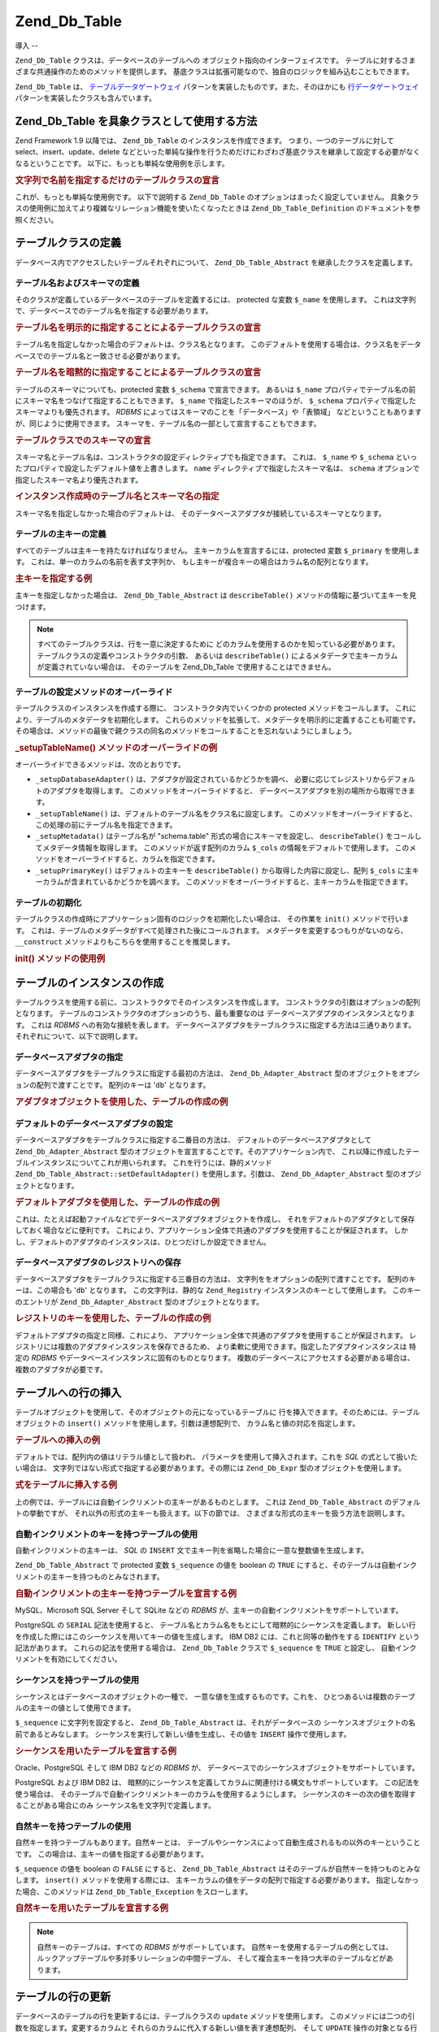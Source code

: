 .. _zend.db.table:

Zend_Db_Table
=============

.. _zend.db.table.introduction:

導入
--

``Zend_Db_Table`` クラスは、データベースのテーブルへの
オブジェクト指向のインターフェイスです。
テーブルに対するさまざまな共通操作のためのメソッドを提供します。
基底クラスは拡張可能なので、独自のロジックを組み込むこともできます。

``Zend_Db_Table`` は、 `テーブルデータゲートウェイ`_
パターンを実装したものです。また、そのほかにも `行データゲートウェイ`_
パターンを実装したクラスも含んでいます。

.. _zend.db.table.concrete:

Zend_Db_Table を具象クラスとして使用する方法
-----------------------------

Zend Framework 1.9 以降では、 ``Zend_Db_Table`` のインスタンスを作成できます。
つまり、一つのテーブルに対して select、insert、update、delete
などといった単純な操作を行うためだけにわざわざ基底クラスを継承して設定する必要がなくなるということです。
以下に、もっとも単純な使用例を示します。

.. _zend.db.table.defining.concrete-instantiation.example1:

.. rubric:: 文字列で名前を指定するだけのテーブルクラスの宣言

.. code-block:: php
   :linenos:

   Zend_Db_Table::setDefaultAdapter($dbAdapter);
   $bugTable = new Zend_Db_Table('bug');

これが、もっとも単純な使用例です。 以下で説明する ``Zend_Db_Table``
のオプションはまったく設定していません。
具象クラスの使用例に加えてより複雑なリレーション機能を使いたくなったときは
``Zend_Db_Table_Definition`` のドキュメントを参照ください。

.. _zend.db.table.defining:

テーブルクラスの定義
----------

データベース内でアクセスしたいテーブルそれぞれについて、 ``Zend_Db_Table_Abstract``
を継承したクラスを定義します。

.. _zend.db.table.defining.table-schema:

テーブル名およびスキーマの定義
^^^^^^^^^^^^^^^

そのクラスが定義しているデータベースのテーブルを定義するには、 protected な変数
``$_name`` を使用します。
これは文字列で、データベースでのテーブル名を指定する必要があります。

.. _zend.db.table.defining.table-schema.example1:

.. rubric:: テーブル名を明示的に指定することによるテーブルクラスの宣言

.. code-block:: php
   :linenos:

   class Bugs extends Zend_Db_Table_Abstract
   {
       protected $_name = 'bugs';
   }

テーブル名を指定しなかった場合のデフォルトは、クラス名となります。
このデフォルトを使用する場合は、クラス名をデータベースでのテーブル名と一致させる必要があります。

.. _zend.db.table.defining.table-schema.example:

.. rubric:: テーブル名を暗黙的に指定することによるテーブルクラスの宣言

.. code-block:: php
   :linenos:

   class bugs extends Zend_Db_Table_Abstract
   {
       // テーブル名とクラス名が一致します
   }

テーブルのスキーマについても、protected 変数 ``$_schema`` で宣言できます。 あるいは
``$_name``
プロパティでテーブル名の前にスキーマ名をつなげて指定することもできます。
``$_name`` で指定したスキーマのほうが、 ``$_schema``
プロパティで指定したスキーマよりも優先されます。 *RDBMS*
によってはスキーマのことを「データベース」や「表領域」
などということもありますが、同じように使用できます。
スキーマを、テーブル名の一部として宣言することもできます。

.. _zend.db.table.defining.table-schema.example3:

.. rubric:: テーブルクラスでのスキーマの宣言

.. code-block:: php
   :linenos:

   // 一つ目の方法
   class Bugs extends Zend_Db_Table_Abstract
   {
       protected $_schema = 'bug_db';
       protected $_name   = 'bugs';
   }

   // 二つ目の方法
   class Bugs extends Zend_Db_Table_Abstract
   {
       protected $_name = 'bug_db.bugs';
   }

   // スキーマを $_name と $_schema の両方で指定した場合は、
   // $_name で指定したものが優先されます

   class Bugs extends Zend_Db_Table_Abstract
   {
       protected $_name   = 'bug_db.bugs';
       protected $_schema = 'ignored';
   }

スキーマ名とテーブル名は、コンストラクタの設定ディレクティブでも指定できます。
これは、 ``$_name`` や ``$_schema``
といったプロパティで設定したデフォルト値を上書きします。 ``name``
ディレクティブで指定したスキーマ名は、 ``schema``
オプションで指定したスキーマ名より優先されます。

.. _zend.db.table.defining.table-schema.example.constructor:

.. rubric:: インスタンス作成時のテーブル名とスキーマ名の指定

.. code-block:: php
   :linenos:

   class Bugs extends Zend_Db_Table_Abstract
   {
   }

   // 最初の方法

   $tableBugs = new Bugs(array('name' => 'bugs', 'schema' => 'bug_db'));

   // もうひとつの方法

   $tableBugs = new Bugs(array('name' => 'bug_db.bugs'));

   // スキーマを 'name' と 'schema' の両方で指定した場合は、
   // 'name' で指定したものが優先されます

   $tableBugs = new Bugs(array('name' => 'bug_db.bugs',
                               'schema' => 'ignored'));

スキーマ名を指定しなかった場合のデフォルトは、
そのデータベースアダプタが接続しているスキーマとなります。

.. _zend.db.table.defining.primary-key:

テーブルの主キーの定義
^^^^^^^^^^^

すべてのテーブルは主キーを持たなければなりません。
主キーカラムを宣言するには、protected 変数 ``$_primary`` を使用します。
これは、単一のカラムの名前を表す文字列か、
もし主キーが複合キーの場合はカラム名の配列となります。

.. _zend.db.table.defining.primary-key.example:

.. rubric:: 主キーを指定する例

.. code-block:: php
   :linenos:

   class Bugs extends Zend_Db_Table_Abstract
   {
       protected $_name = 'bugs';
       protected $_primary = 'bug_id';
   }

主キーを指定しなかった場合は、 ``Zend_Db_Table_Abstract`` は ``describeTable()``
メソッドの情報に基づいて主キーを見つけます。

.. note::

   すべてのテーブルクラスは、行を一意に決定するために
   どのカラムを使用するのかを知っている必要があります。
   テーブルクラスの定義やコンストラクタの引数、 あるいは ``describeTable()``
   によるメタデータで主キーカラムが定義されていない場合は、 そのテーブルを
   Zend_Db_Table で使用することはできません。

.. _zend.db.table.defining.setup:

テーブルの設定メソッドのオーバーライド
^^^^^^^^^^^^^^^^^^^

テーブルクラスのインスタンスを作成する際に、 コンストラクタ内でいくつかの
protected メソッドをコールします。
これにより、テーブルのメタデータを初期化します。
これらのメソッドを拡張して、メタデータを明示的に定義することも可能です。
その場合は、メソッドの最後で親クラスの同名のメソッドをコールすることを忘れないようにしましょう。

.. _zend.db.table.defining.setup.example:

.. rubric:: \_setupTableName() メソッドのオーバーライドの例

.. code-block:: php
   :linenos:

   class Bugs extends Zend_Db_Table_Abstract
   {
       protected function _setupTableName()
       {
           $this->_name = 'bugs';
           parent::_setupTableName();
       }
   }

オーバーライドできるメソッドは、次のとおりです。

- ``_setupDatabaseAdapter()`` は、アダプタが設定されているかどうかを調べ、
  必要に応じてレジストリからデフォルトのアダプタを取得します。
  このメソッドをオーバーライドすると、
  データベースアダプタを別の場所から取得できます。

- ``_setupTableName()`` は、デフォルトのテーブル名をクラス名に設定します。
  このメソッドをオーバーライドすると、
  この処理の前にテーブル名を指定できます。

- ``_setupMetadata()`` はテーブル名が "schema.table" 形式の場合にスキーマを設定し、
  ``describeTable()`` をコールしてメタデータ情報を取得します。
  このメソッドが返す配列のカラム ``$_cols`` の情報をデフォルトで使用します。
  このメソッドをオーバーライドすると、カラムを指定できます。

- ``_setupPrimaryKey()`` はデフォルトの主キーを ``describeTable()``
  から取得した内容に設定し、配列 ``$_cols``
  に主キーカラムが含まれているかどうかを調べます。
  このメソッドをオーバーライドすると、主キーカラムを指定できます。

.. _zend.db.table.initialization:

テーブルの初期化
^^^^^^^^

テーブルクラスの作成時にアプリケーション固有のロジックを初期化したい場合は、
その作業を ``init()`` メソッドで行います。
これは、テーブルのメタデータがすべて処理された後にコールされます。
メタデータを変更するつもりがないのなら、 ``__construct``
メソッドよりもこちらを使用することを推奨します。

.. _zend.db.table.defining.init.usage.example:

.. rubric:: init() メソッドの使用例

.. code-block:: php
   :linenos:

   class Bugs extends Zend_Db_Table_Abstract
   {
       protected $_observer;

       public function init()
       {
           $this->_observer = new MyObserverClass();
       }
   }

.. _zend.db.table.constructing:

テーブルのインスタンスの作成
--------------

テーブルクラスを使用する前に、コンストラクタでそのインスタンスを作成します。
コンストラクタの引数はオプションの配列となります。
テーブルのコンストラクタのオプションのうち、最も重要なのは
データベースアダプタのインスタンスとなります。 これは *RDBMS*
への有効な接続を表します。
データベースアダプタをテーブルクラスに指定する方法は三通りあります。
それぞれについて、以下で説明します。

.. _zend.db.table.constructing.adapter:

データベースアダプタの指定
^^^^^^^^^^^^^

データベースアダプタをテーブルクラスに指定する最初の方法は、
``Zend_Db_Adapter_Abstract`` 型のオブジェクトをオプションの配列で渡すことです。
配列のキーは '``db``' となります。

.. _zend.db.table.constructing.adapter.example:

.. rubric:: アダプタオブジェクトを使用した、テーブルの作成の例

.. code-block:: php
   :linenos:

   $db = Zend_Db::factory('PDO_MYSQL', $options);

   $table = new Bugs(array('db' => $db));

.. _zend.db.table.constructing.default-adapter:

デフォルトのデータベースアダプタの設定
^^^^^^^^^^^^^^^^^^^

データベースアダプタをテーブルクラスに指定する二番目の方法は、
デフォルトのデータベースアダプタとして ``Zend_Db_Adapter_Abstract``
型のオブジェクトを宣言することです。そのアプリケーション内で、
これ以降に作成したテーブルインスタンスについてこれが用いられます。
これを行うには、静的メソッド ``Zend_Db_Table_Abstract::setDefaultAdapter()``
を使用します。引数は、 ``Zend_Db_Adapter_Abstract`` 型のオブジェクトとなります。

.. _zend.db.table.constructing.default-adapter.example:

.. rubric:: デフォルトアダプタを使用した、テーブルの作成の例

.. code-block:: php
   :linenos:

   $db = Zend_Db::factory('PDO_MYSQL', $options);
   Zend_Db_Table_Abstract::setDefaultAdapter($db);

   // その後...

   $table = new Bugs();

これは、たとえば起動ファイルなどでデータベースアダプタオブジェクトを作成し、
それをデフォルトのアダプタとして保存しておく場合などに便利です。
これにより、アプリケーション全体で共通のアダプタを使用することが保証されます。
しかし、デフォルトのアダプタのインスタンスは、ひとつだけしか設定できません。

.. _zend.db.table.constructing.registry:

データベースアダプタのレジストリへの保存
^^^^^^^^^^^^^^^^^^^^

データベースアダプタをテーブルクラスに指定する三番目の方法は、
文字列ををオプションの配列で渡すことです。 配列のキーは、この場合も '``db``'
となります。 この文字列は、静的な ``Zend_Registry``
インスタンスのキーとして使用します。 このキーのエントリが ``Zend_Db_Adapter_Abstract``
型のオブジェクトとなります。

.. _zend.db.table.constructing.registry.example:

.. rubric:: レジストリのキーを使用した、テーブルの作成の例

.. code-block:: php
   :linenos:

   $db = Zend_Db::factory('PDO_MYSQL', $options);
   Zend_Registry::set('my_db', $db);

   // その後...

   $table = new Bugs(array('db' => 'my_db'));

デフォルトアダプタの指定と同様、これにより、
アプリケーション全体で共通のアダプタを使用することが保証されます。
レジストリには複数のアダプタインスタンスを保存できるため、
より柔軟に使用できます。指定したアダプタインスタンスは 特定の *RDBMS*
やデータベースインスタンスに固有のものとなります。
複数のデータベースにアクセスする必要がある場合は、 複数のアダプタが必要です。

.. _zend.db.table.insert:

テーブルへの行の挿入
----------

テーブルオブジェクトを使用して、そのオブジェクトの元になっているテーブルに
行を挿入できます。そのためには、テーブルオブジェクトの ``insert()``
メソッドを使用します。引数は連想配列で、 カラム名と値の対応を指定します。

.. _zend.db.table.insert.example:

.. rubric:: テーブルへの挿入の例

.. code-block:: php
   :linenos:

   $table = new Bugs();

   $data = array(
       'created_on'      => '2007-03-22',
       'bug_description' => '何かおかしい',
       'bug_status'      => 'NEW'
   );

   $table->insert($data);

デフォルトでは、配列内の値はリテラル値として扱われ、
パラメータを使用して挿入されます。これを *SQL* の式として扱いたい場合は、
文字列ではない形式で指定する必要があります。その際には ``Zend_Db_Expr``
型のオブジェクトを使用します。

.. _zend.db.table.insert.example-expr:

.. rubric:: 式をテーブルに挿入する例

.. code-block:: php
   :linenos:

   $table = new Bugs();

   $data = array(
       'created_on'      => new Zend_Db_Expr('CURDATE()'),
       'bug_description' => '何かおかしい',
       'bug_status'      => 'NEW'
   );

上の例では、テーブルには自動インクリメントの主キーがあるものとします。 これは
``Zend_Db_Table_Abstract`` のデフォルトの挙動ですが、
それ以外の形式の主キーも扱えます。以下の節では、
さまざまな形式の主キーを扱う方法を説明します。

.. _zend.db.table.insert.key-auto:

自動インクリメントのキーを持つテーブルの使用
^^^^^^^^^^^^^^^^^^^^^^

自動インクリメントの主キーは、 *SQL* の ``INSERT``
文で主キー列を省略した場合に一意な整数値を生成します。

``Zend_Db_Table_Abstract`` で protected 変数 ``$_sequence`` の値を boolean の ``TRUE``
にすると、そのテーブルは自動インクリメントの主キーを持つものとみなされます。

.. _zend.db.table.insert.key-auto.example:

.. rubric:: 自動インクリメントの主キーを持つテーブルを宣言する例

.. code-block:: php
   :linenos:

   class Bugs extends Zend_Db_Table_Abstract
   {
       protected $_name = 'bugs';

       // これは Zend_Db_Table_Abstract クラスのデフォルト設定です。
       // 特に定義する必要はありません。
       protected $_sequence = true;
   }

MySQL、Microsoft SQL Server そして SQLite などの *RDBMS*
が、主キーの自動インクリメントをサポートしています。

PostgreSQL の ``SERIAL`` 記法を使用すると、
テーブル名とカラム名をもとにして暗黙的にシーケンスを定義します。
新しい行を作成した際にはこのシーケンスを用いてキーの値を生成します。 IBM DB2
には、これと同等の動作をする ``IDENTIFY`` という記法があります。
これらの記法を使用する場合は、 ``Zend_Db_Table`` クラスで ``$_sequence`` を ``TRUE``
と設定し、 自動インクリメントを有効にしてください。

.. _zend.db.table.insert.key-sequence:

シーケンスを持つテーブルの使用
^^^^^^^^^^^^^^^

シーケンスとはデータベースのオブジェクトの一種で、
一意な値を生成するものです。これを、
ひとつあるいは複数のテーブルの主キーの値として使用できます。

``$_sequence`` に文字列を設定すると、 ``Zend_Db_Table_Abstract`` は、それがデータベースの
シーケンスオブジェクトの名前であるとみなします。
シーケンスを実行して新しい値を生成し、その値を ``INSERT`` 操作で使用します。

.. _zend.db.table.insert.key-sequence.example:

.. rubric:: シーケンスを用いたテーブルを宣言する例

.. code-block:: php
   :linenos:

   class Bugs extends Zend_Db_Table_Abstract
   {
       protected $_name = 'bugs';

       protected $_sequence = 'bug_sequence';
   }

Oracle、PostgreSQL そして IBM DB2 などの *RDBMS* が、
データベースでのシーケンスオブジェクトをサポートしています。

PostgreSQL および IBM DB2 は、
暗黙的にシーケンスを定義してカラムに関連付ける構文もサポートしています。
この記法を使う場合は、
そのテーブルで自動インクリメントキーのカラムを使用するようにします。
シーケンスのキーの次の値を取得することがある場合にのみ
シーケンス名を文字列で定義します。

.. _zend.db.table.insert.key-natural:

自然キーを持つテーブルの使用
^^^^^^^^^^^^^^

自然キーを持つテーブルもあります。自然キーとは、
テーブルやシーケンスによって自動生成されるもの以外のキーということです。
この場合は、主キーの値を指定する必要があります。

``$_sequence`` の値を boolean の ``FALSE`` にすると、 ``Zend_Db_Table_Abstract``
はそのテーブルが自然キーを持つものとみなします。 ``insert()``
メソッドを使用する際には、
主キーカラムの値をデータの配列で指定する必要があります。
指定しなかった場合、このメソッドは ``Zend_Db_Table_Exception`` をスローします。

.. _zend.db.table.insert.key-natural.example:

.. rubric:: 自然キーを用いたテーブルを宣言する例

.. code-block:: php
   :linenos:

   class BugStatus extends Zend_Db_Table_Abstract
   {
       protected $_name = 'bug_status';

       protected $_sequence = false;
   }

.. note::

   自然キーのテーブルは、すべての *RDBMS* がサポートしています。
   自然キーを使用するテーブルの例としては、
   ルックアップテーブルや多対多リレーションの中間テーブル、
   そして複合主キーを持つ大半のテーブルなどがあります。

.. _zend.db.table.update:

テーブルの行の更新
---------

データベースのテーブルの行を更新するには、テーブルクラスの ``update``
メソッドを使用します。
このメソッドには二つの引数を指定します。変更するカラムと
それらのカラムに代入する新しい値を表す連想配列、 そして ``UPDATE``
操作の対象となる行を指定する ``WHERE`` 句で使用する *SQL* 式です。

.. _zend.db.table.update.example:

.. rubric:: テーブルの行の更新の例

.. code-block:: php
   :linenos:

   $table = new Bugs();

   $data = array(
       'updated_on'      => '2007-03-23',
       'bug_status'      => 'FIXED'
   );

   $where = $table->getAdapter()->quoteInto('bug_id = ?', 1234);

   $table->update($data, $where);

テーブルの ``update()`` メソッドはデータベースアダプタの :ref:`update()
<zend.db.adapter.write.update>` メソッドへのプロキシなので、 二番目の引数は、 *SQL*
式の配列にできます。 その場合、それぞれの式が論理演算子 ``AND`` で連結されます。

.. note::

   *SQL* 式の中の値や識別子は、自動的にはクォートされません。
   クォートが必要な値や識別子を使用する場合は、自分でクォートする必要があります。
   データベースアダプタの ``quote()``\ 、 ``quoteInto()`` および ``quoteIdentifier()``
   を使用してください。

.. _zend.db.table.delete:

テーブルからの行の削除
-----------

データベースのテーブルから行を削除するには、テーブルクラスの ``delete()``
メソッドを使用します。 このメソッドにはひとつの引数を指定します。この引数は
``WHERE`` 句で使用する *SQL* 式で、 これにより、削除対象となる行を指定します。

.. _zend.db.table.delete.example:

.. rubric:: テーブルからの行の削除の例

.. code-block:: php
   :linenos:

   $table = new Bugs();

   $where = $table->getAdapter()->quoteInto('bug_id = ?', 1235);

   $table->delete($where);

テーブルの ``delete()`` メソッドはデータベースアダプタの :ref:`delete()
<zend.db.adapter.write.delete>` メソッドへのプロキシなので、 引数は *SQL*
式の配列とすることもできます。 その場合、それぞれの式が論理演算子 ``AND``
で連結されます。

.. note::

   *SQL* 式の中の値や識別子は、自動的にはクォートされません。
   クォートが必要な値や識別子を使用する場合は、自分でクォートする必要があります。
   データベースアダプタの ``quote()``\ 、 ``quoteInto()`` および ``quoteIdentifier()``
   を使用してください。

.. _zend.db.table.find:

主キーによる行の検索
----------

データベースのテーブルに対して、指定した主キーの値に対応する行を問い合わせるには
``find()`` メソッドを使用します。
このメソッドの最初の引数は、テーブルの主キーに対応する
単一の値か、あるいは複数の値の配列となります。

.. _zend.db.table.find.example:

.. rubric:: 主キーの値によって行を捜す例

.. code-block:: php
   :linenos:

   $table = new Bugs();

   // 単一の行を探し、
   // Rowset を返します
   $rows = $table->find(1234);

   // 複数の行を探し、
   // こちらも Rowset を返します
   $rows = $table->find(array(1234, 5678));

単一の値を指定した場合は、このメソッドが返す行数は最大でも一行になります。
主キーの値が重複することはないので、指定した値に対応する行は
テーブル内で最大でも一行だけだからです。
複数の値を配列で指定した場合は、このメソッドが返す結果の最大数は
配列で指定した値の数となります。

``find()``
メソッドの返す行数は、主キーで指定した値より少なくなるかもしれません。
たとえば指定した値に対応する行がデータベースのテーブルに存在しなかった場合などです。
このメソッドが返す行数がゼロになる可能性もあります。
このように結果の行数が可変なので、 ``find()`` メソッドが返すオブジェクトの型は
``Zend_Db_Table_Rowset_Abstract`` となります。

主キーが複合キーの場合、つまり複数のカラムから構成されるキーの場合は、
追加のカラムを ``find()`` メソッドの引数で指定します。
テーブルの主キーのカラム数と同じ数の引数を指定しなければなりません。

複合主キーのテーブルから複数行を取得するには、
各引数を配列で指定します。これらすべての配列の要素数は同じでなければなりません。
各配列の値が、その順にキー列の値として用いられます。
たとえば、すべての配列の最初の要素で複合主キーの最初の値を指定し、
すべての配列の二番目の要素で複合主キーの二番目の値を設定し、……
というようになります。

.. _zend.db.table.find.example-compound:

.. rubric:: 複合主キーの値の指定による行の取得の例

以下の ``find()`` メソッドは、データベース内のふたつの行にマッチします。
最初の行の主キーの値は (1234, 'ABC') で、次の行の主キーの値は (5678, 'DEF')
となります。

.. code-block:: php
   :linenos:

   class BugsProducts extends Zend_Db_Table_Abstract
   {
       protected $_name = 'bugs_products';
       protected $_primary = array('bug_id', 'product_id');
   }

   $table = new BugsProducts();

   // 単一の行を複合主キーで探し、
   // Rowset を返します
   $rows = $table->find(1234, 'ABC');

   // 複数の行を複合主キーで探し、
   // こちらも Rowset を返します
   $rows = $table->find(array(1234, 5678), array('ABC', 'DEF'));

.. _zend.db.table.fetch-all:

行セットの問い合わせ
----------

.. _zend.db.table.fetch-all.select:

Select API
^^^^^^^^^^

.. warning::

   取得操作用の *API* は変更され、 ``Zend_Db_Table_Select``
   オブジェクトでクエリを変更できるようになりました。
   しかし、昔ながらの方法である ``fetchRow()`` や ``fetchAll()``
   は今でも同じように使用できます。

   次の文は、どれも正しくて同じ動作をします。
   しかし、新しい使用法に対応するためにもできるだけ新しい書き方に変更することをお勧めします。



      .. code-block:: php
         :linenos:

         /**
          * 行セットを取得します
          */
         $rows = $table->fetchAll(
             'bug_status = "NEW"',
             'bug_id ASC',
             10,
             0
             );
         $rows = $table->fetchAll(
             $table->select()
                 ->where('bug_status = ?', 'NEW')
                 ->order('bug_id ASC')
                 ->limit(10, 0)
             );
         // またはバインディングを用いて
         $rows = $table->fetchAll(
             $table->select()
                 ->where('bug_status = :status')
                 ->bind(array(':status'=>'NEW')
                 ->order('bug_id ASC')
                 ->limit(10, 0)
             );

         /**
          * 単一の行を取得します
          */
         $row = $table->fetchRow(
             'bug_status = "NEW"',
             'bug_id ASC'
             );
         $row = $table->fetchRow(
             $table->select()
                 ->where('bug_status = ?', 'NEW')
                 ->order('bug_id ASC')
             );
         // またはバインディングを用いて
         $row = $table->fetchRow(
             $table->select()
                 ->where('bug_status = :status')
                 ->bind(array(':status'=>'NEW')
                 ->order('bug_id ASC')
             );





``Zend_Db_Table_Select`` オブジェクトは ``Zend_Db_Select`` を継承したものであり、
クエリにはいくつか制限があります。追加された機能や制限事項を以下にまとめます。

- fetchRow あるいは fetchAll のクエリで、カラムのサブセットを返すことが **できます**\
  。 結果が巨大なものになるけれどもその中には使用しないカラムもある
  といった場合に有用です。

- select する際に、式の結果をカラムとして指定することが **できます**\ 。
  しかし、この場合は行 (あるいは行セット) は ``readOnly`` となり、save()
  することはできません。 ``readOnly`` な ``Zend_Db_Table_Row`` に対して ``save()``
  を実行しようとすると、例外がスローされます。

- select で JOIN 句を使用して、複数テーブルからの検索を行うことが **できます**\ 。

- JOIN したテーブルのカラムを結果の行や行セットに指定することは **できません**\
  。 そうすると、PHP のエラーが発生します。 これにより、 ``Zend_Db_Table``
  の整合性が保証されます。つまり、 ``Zend_Db_Table_Row``
  はその親のテーブルのカラムしか参照しないということです。





      .. _zend.db.table.qry.rows.set.simple.usage.example:

      .. rubric:: 単純な使用法

      .. code-block:: php
         :linenos:

         $table = new Bugs();

         $select = $table->select();
         $select->where('bug_status = ?', 'NEW');

         $rows = $table->fetchAll($select);



このコンポーネントでは「流れるようなインターフェイス」
を実装しているので、この例はもっと省略して書くこともできます。





      .. _zend.db.table.qry.rows.set.fluent.interface.example:

      .. rubric:: 流れるようなインターフェイスの例

      .. code-block:: php
         :linenos:

         $table = new Bugs();

         $rows =
             $table->fetchAll($table->select()->where('bug_status = ?', 'NEW'));



.. _zend.db.table.fetch-all.usage:

行セットの取得
^^^^^^^

主キーの値以外を条件として行のセットを問い合わせるには、 テーブルクラスの
``fetchAll()`` メソッドを使用します。 このメソッドは、 ``Zend_Db_Table_Rowset_Abstract``
型のオブジェクトを返します。

.. _zend.db.table.qry.rows.set.finding.row.example:

.. rubric:: 式から行を取得する例

.. code-block:: php
   :linenos:

   $table = new Bugs();

   $select = $table->select()->where('bug_status = ?', 'NEW');

   $rows = $table->fetchAll($select);

``ORDER BY`` での並べ替えの条件句やオフセットを表す整数値を指定して、
クエリの返す結果を絞りこむことができます。 これらの値は ``LIMIT``
句で用いられます。 ``LIMIT`` 構文をサポートしていない *RDBMS*
では、それと同等のロジックで用いられます。

.. _zend.db.table.fetch-all.example2:

.. rubric:: 式を使用した行の検索の例

.. code-block:: php
   :linenos:

   $table = new Bugs();

   $order  = 'bug_id';

   // 21 番目から 30 番目の行を返します
   $count  = 10;
   $offset = 20;

   $select = $table->select()->where('bug_status = ?', 'NEW')
                             ->order($order)
                             ->limit($count, $offset);

   $rows = $table->fetchAll($select);

これらのオプションはどれも、必須ではありません。 ORDER
句を省略した場合は、結果セットに複数の行が含まれる場合の並び順は予測不可能です。
LIMIT 句を省略した場合は、WHERE
句にマッチするすべての行を取得することになります。

.. _zend.db.table.advanced.usage:

高度な使用法
^^^^^^

リクエストの内容をより明確に指定して最適化するために、
行/行セットが返すカラムの数を絞り込みたいこともあるでしょう。 これは、select
オブジェクトの FROM 句で行います。 FROM 句の最初の引数は ``Zend_Db_Select``
オブジェクトと同じですが、 さらに ``Zend_Db_Table_Abstract``
のインスタンスを渡すこともでき、テーブル名を自動的に検出します。





      .. _zend.db.table.qry.rows.set.retrieving.a.example:

      .. rubric:: 指定したカラムの取得

      .. code-block:: php
         :linenos:

         $table = new Bugs();

         $select = $table->select();
         $select->from($table, array('bug_id', 'bug_description'))
                ->where('bug_status = ?', 'NEW');

         $rows = $table->fetchAll($select);



.. important::

   この状態でも、行セット自体は '正しい' 形式です。
   単にひとつのテーブルの中の一部のカラムを含んでいるというだけです。
   この中の行に対して save() メソッドをコールすると、
   そこに含まれているフィールドだけを更新します。

FROM 句で式を指定すると、その結果を readOnly の行/行セット として返します。この例では、bugs テーブルを検索して 個人別のバグの報告件数を取得しています。 GROUP 句に注目しましょう。これで、返される行に 'count' というカラムが含まれるようになり、 スキーマの他のカラムと同じようにアクセスできるようになります。





      .. _zend.db.table.qry.rows.set.retrieving.b.example:

      .. rubric:: 式の結果をカラムとして取得する

      .. code-block:: php
         :linenos:

         $table = new Bugs();

         $select = $table->select();
         $select->from($table,
                       array('COUNT(reported_by) as `count`', 'reported_by'))
                ->where('bug_status = ?', 'NEW')
                ->group('reported_by');

         $rows = $table->fetchAll($select);

クエリの一部にルックアップテーブルを使用し、
より絞り込んで取得することもできます。 この例では、検索時に accounts
テーブルを使用して 'Bob' が報告したすべてのバグを探しています。





      .. _zend.db.table.qry.rows.set.refine.example:

      .. rubric:: ルックアップテーブルによる fetchAll() の結果の絞込み

      .. code-block:: php
         :linenos:

         $table = new Bugs();

         // join する際には、from 部を指定して取得するのが重要です
         $select = $table->select(Zend_Db_Table::SELECT_WITH_FROM_PART);
         $select->setIntegrityCheck(false)
                ->where('bug_status = ?', 'NEW')
                ->join('accounts', 'accounts.account_name = bugs.reported_by')
                ->where('accounts.account_name = ?', 'Bob');

         $rows = $table->fetchAll($select);



``Zend_Db_Table_Select`` の主な使用目的は、 制約を強要して正しい形式の SELECT
クエリを作成することです。 しかし時には、 ``Zend_Db_Table_Row``
の柔軟性が必要であって
行を更新したり削除したりすることはないということもあります。
そんな場合には、setIntegrityCheck に ``FALSE`` を渡して行/行セットを取得できます。
この場合に返される行/行セットは 'ロックされた' 行 (save()、delete()
やフィールドの設定用メソッドを実行すると例外が発生する) となります。

.. _zend.db.table.qry.rows.set.integrity.example:

.. rubric:: Zend_Db_Table_Select の整合性チェックを削除し、JOIN した行を許可する

.. code-block:: php
   :linenos:

   $table = new Bugs();

   $select = $table->select(Zend_Db_Table::SELECT_WITH_FROM_PART)
                   ->setIntegrityCheck(false);
   $select->where('bug_status = ?', 'NEW')
          ->join('accounts',
                 'accounts.account_name = bugs.reported_by',
                 'account_name')
          ->where('accounts.account_name = ?', 'Bob');

   $rows = $table->fetchAll($select);

.. _zend.db.table.fetch-row:

単一の行の問い合わせ
----------

``fetchAll()`` と同じような条件を指定して、 単一の行を問い合わせることができます。

.. _zend.db.table.fetch-row.example1:

.. rubric:: 式から単一の行を取得する例

.. code-block:: php
   :linenos:

   $table = new Bugs();

   $select  = $table->select()->where('bug_status = ?', 'NEW')
                              ->order('bug_id');

   $row = $table->fetchRow($select);

このメソッドは、 ``Zend_Db_Table_Row_Abstract`` 型のオブジェクトを返します。
指定した検索条件に一致する行がデータベースのテーブルにない場合は、 ``fetchRow()``
は *PHP* の ``NULL`` 値を返します。

.. _zend.db.table.info:

テーブルのメタデータ情報の取得
---------------

``Zend_Db_Table_Abstract`` クラスは、メタデータに関するいくつかの情報を提供します。
``info()`` メソッドは配列を返し、その中には
テーブルについての情報、カラムや主キー、その他のメタデータが含まれます。

.. _zend.db.table.info.example:

.. rubric:: テーブル名を取得する例

.. code-block:: php
   :linenos:

   $table = new Bugs();

   $info = $table->info();

   echo "テーブル名は " . $info['name'] . " です\n";

``info()`` メソッドが返す配列のキーについて、 以下にまとめます。

- **name** => テーブルの名前。

- **cols** => テーブルのカラム名を表す配列。

- **primary** => 主キーのカラム名を表す配列。

- **metadata** => カラム名とカラムに関する情報を関連付けた連想配列。 これは
  ``describeTable()`` メソッドが返す情報です。

- **rowClass** => このテーブルインスタンスのメソッドが返す行オブジェクトで使用する
  具象クラス名。デフォルトは ``Zend_Db_Table_Row`` です。

- **rowsetClass** =>
  このテーブルインスタンスのメソッドが返す行セットオブジェクトで使用する
  具象クラス名。デフォルトは ``Zend_Db_Table_Rowset`` です。

- **referenceMap** =>
  このテーブルから任意の親テーブルに対する参照の情報を含む連想配列。 :ref:`
  <zend.db.table.relationships.defining>` を参照ください。

- **dependentTables** => このテーブルを参照しているテーブルのクラス名の配列。 :ref:`
  <zend.db.table.relationships.defining>` を参照ください。

- **schema** => テーブルのスキーマ (あるいはデータベース、あるいは表領域) の名前。

.. _zend.db.table.metadata.caching:

テーブルのメタデータのキャッシュ
----------------

デフォルトでは ``Zend_Db_Table_Abstract`` の問合せ先は
テーブルオブジェクトのインスタンスの :ref:`テーブルメタデータ <zend.db.table.info>`
が指すデータベースとなります。
つまり、テーブルオブジェクトを作成する際にデフォルトで行われれることは、アダプタの
``describeTable()``
メソッドによってデータベースからテーブルのメタデータを取得するということになります。
これを必要とする操作には次のようなものがあります。

- ``insert()``

- ``find()``

- ``info()``

同一のテーブルに対して複数のテーブルオブジェクトを作成する場合などに、
毎回テーブルのめたデータをデータベースに問い合わせることは
パフォーマンスの観点からも好ましくありません。
このような場合のために、データベースから取得したテーブルメタデータをキャッシュしておくことができます。

テーブルのメタデータをキャッシュする主な方法は、次のふたつです。



   - **Zend_Db_Table_Abstract::setDefaultMetadataCache() をコールする**-
     これは、すべてのテーブルクラスで使用するデフォルトのキャッシュオブジェクトを一度で設定できます。

   - **Zend_Db_Table_Abstract::__construct() を設定する**-
     これは、特定のテーブルクラスのインスタンスでh使用するキャッシュオブジェクトを設定できます。

どちらの場合においても、メソッドの引数はひとつで、 ``NULL``
(キャッシュを使用しない) あるいは :ref:`Zend_Cache_Core <zend.cache.frontends.core>`
のインスタンスを指定します。これらを組み合わせることで、
デフォルトのメタデータキャッシュを指定した上で
特定のテーブルオブジェクトについてのみ別のキャッシュを使用させることができます。

.. _zend.db.table.metadata.caching-default:

.. rubric:: すべてのテーブルオブジェクトでのデフォルトのメタデータキャッシュの使用

次のコードは、デフォルトのメタデータキャッシュをすべてのテーブルオブジェクトで使用する方法を示すものです。

.. code-block:: php
   :linenos:

   // まずキャッシュを作成します
   $frontendOptions = array(
       'automatic_serialization' => true
       );

   $backendOptions  = array(
       'cache_dir'                => 'cacheDir'
       );

   $cache = Zend_Cache::factory('Core',
                                'File',
                                $frontendOptions,
                                $backendOptions);

   // 次に、それをすべてのテーブルオブジェクトで使用するように設定します
   Zend_Db_Table_Abstract::setDefaultMetadataCache($cache);

   // テーブルクラスも必要です
   class Bugs extends Zend_Db_Table_Abstract
   {
       // ...
   }

   // Bugs の各インスタンスは、これでデフォルトのメタデータキャッシュを用いるようになります
   $bugs = new Bugs();

.. _zend.db.table.metadata.caching-instance:

.. rubric:: 特定のテーブルオブジェクトでのメタデータキャッシュの使用

次のコードは、メタデータキャッシュを特定のテーブルオブジェクトに設定する方法を示すものです。

.. code-block:: php
   :linenos:

   // まずキャッシュを作成します
   $frontendOptions = array(
       'automatic_serialization' => true
       );

   $backendOptions  = array(
       'cache_dir'                => 'cacheDir'
       );

   $cache = Zend_Cache::factory('Core',
                                'File',
                                $frontendOptions,
                                $backendOptions);

   // テーブルクラスも必要です
   class Bugs extends Zend_Db_Table_Abstract
   {
       // ...
   }

   // インスタンスを設定します
   $bugs = new Bugs(array('metadataCache' => $cache));

.. note::

   **キャッシュのフロントエンドにおける自動シリアライズ**

   アダプタの ``describeTable()`` メソッドの返す内容は配列なので、 ``Zend_Cache_Core``
   フロントエンドのオプション ``automatic_serialization`` は ``TRUE`` と設定しましょう。

上の例では ``Zend_Cache_Backend_File`` を使用していますが、
状況に応じて適切なバックエンドを使い分けることができます。詳細な情報は
:ref:`Zend_Cache <zend.cache>` を参照ください。

.. _zend.db.table.metadata.caching.hardcoding:

テーブルのメタデータのハードコーディング
^^^^^^^^^^^^^^^^^^^^

メタデータのキャッシュをより高速にするために、
メタデータをハードコーディングすることもできます。 しかし、そうすると、
テーブルのスキーマが変わるたびにコードを変更しなければならなくなります。
この方法をおすすめできるのは、 実運用環境で最適化が必要となった場合のみです。

メタデータの構造は次のようになります。

.. code-block:: php
   :linenos:

   protected $_metadata = array(
       '<column_name>' => array(
           'SCHEMA_NAME'      => <string>,
           'TABLE_NAME'       => <string>,
           'COLUMN_NAME'      => <string>,
           'COLUMN_POSITION'  => <int>,
           'DATA_TYPE'        => <string>,
           'DEFAULT'          => NULL|<value>,
           'NULLABLE'         => <bool>,
           'LENGTH'           => <string - length>,
           'SCALE'            => NULL|<value>,
           'PRECISION'        => NULL|<value>,
           'UNSIGNED'         => NULL|<bool>,
           'PRIMARY'          => <bool>,
           'PRIMARY_POSITION' => <int>,
           'IDENTITY'         => <bool>,
       ),
       // さらなるカラム...
   );

適切な値を知るには、メタデータキャッシュを使用するのが簡単でしょう。
キャッシュに格納された値をデシリアライズするのです。

この最適化を無効にするには、 ``metadataCacheInClass`` フラグをオフにします。

.. code-block:: php
   :linenos:

   // インスタンス作成時
   $bugs = new Bugs(array('metadataCacheInClass' => false));

   // その後
   $bugs->setMetadataCacheInClass(false);

このフラグはデフォルトで有効になっています。この場合は、 ``$_metadata``
配列はインスタンスの作成時にのみ作成されます。

.. _zend.db.table.extending:

テーブルクラスのカスタマイズおよび拡張
-------------------

.. _zend.db.table.extending.row-rowset:

独自の行クラスあるいは行セットクラスの使用
^^^^^^^^^^^^^^^^^^^^^

デフォルトでは、テーブルクラスが返す行セットは 具象クラス ``Zend_Db_Table_Rowset``
のインスタンスであり、 行セットには具象クラス ``Zend_Db_Table_Row``
のインスタンスの集合が含まれます。
これらのいずれについても、別のクラスを使用することが可能です。
しかし、使用するクラスはそれぞれ ``Zend_Db_Table_Rowset_Abstract`` および
``Zend_Db_Table_Row_Abstract`` を継承したものでなければなりません。

行クラスおよび行セットクラスを指定するには、
テーブルのコンストラクタのオプション配列を使用します。
対応するキーは、それぞれ '``rowClass``' および '``rowsetClass``' となります。
ここには、クラスの名前を文字列で指定します。

.. _zend.db.table.extending.row-rowset.example:

.. rubric:: 行クラスおよび行セットクラスの指定の例

.. code-block:: php
   :linenos:

   class My_Row extends Zend_Db_Table_Row_Abstract
   {
       ...
   }

   class My_Rowset extends Zend_Db_Table_Rowset_Abstract
   {
       ...
   }

   $table = new Bugs(
       array(
           'rowClass'    => 'My_Row',
           'rowsetClass' => 'My_Rowset'
       )
   );

   $where = $table->getAdapter()->quoteInto('bug_status = ?', 'NEW')

   // My_Rowset 型のオブジェクトを返します。
   // その中には My_Row 型のオブジェクトの配列が含まれます。
   $rows = $table->fetchAll($where);

クラスを変更するには、 ``setRowClass()`` メソッドおよび ``setRowsetClass()``
メソッドを使用します。
これは、それ以降に作成される行および行セットに適用されます。
すでに出来上がっている行オブジェクトや行セットオブジェクトには
何の影響も及ぼしません。

.. _zend.db.table.extending.row-rowset.example2:

.. rubric:: 行クラスおよび行セットクラスの変更の例

.. code-block:: php
   :linenos:

   $table = new Bugs();

   $where = $table->getAdapter()->quoteInto('bug_status = ?', 'NEW')

   // Zend_Db_Table_Rowset 型のオブジェクトを返します。
   // その中には Zend_Db_Table_Row 型のオブジェクトの配列が含まれます。
   $rowsStandard = $table->fetchAll($where);

   $table->setRowClass('My_Row');
   $table->setRowsetClass('My_Rowset');

   // My_Rowset 型のオブジェクトを返します。
   // その中には My_Row 型のオブジェクトの配列が含まれます。
   $rowsCustom = $table->fetchAll($where);

   // $rowsStandard オブジェクトはまだ存在しますが、なにも変更されていません

行クラスおよび行セットクラスについての詳細は :ref:` <zend.db.table.row>` および :ref:`
<zend.db.table.rowset>` を参照ください。

.. _zend.db.table.extending.insert-update:

Insert、Update および Delete 時の独自ロジックの定義
^^^^^^^^^^^^^^^^^^^^^^^^^^^^^^^^^^^^

テーブルクラスの ``insert()`` メソッドや ``update()``
メソッドをオーバーライドできます。
これにより、データベース操作の前に実行される独自のコードを実装できます。
最後に親クラスのメソッドをコールすることを忘れないようにしましょう。

.. _zend.db.table.extending.insert-update.example:

.. rubric:: タイムスタンプを処理する独自ロジック

.. code-block:: php
   :linenos:

   class Bugs extends Zend_Db_Table_Abstract
   {
       protected $_name = 'bugs';

       public function insert(array $data)
       {
           // タイムスタンプを追加します
           if (empty($data['created_on'])) {
               $data['created_on'] = time();
           }
           return parent::insert($data);
       }

       public function update(array $data, $where)
       {
           // タイムスタンプを追加します
           if (empty($data['updated_on'])) {
               $data['updated_on'] = time();
           }
           return parent::update($data, $where);
       }
   }

``delete()`` メソッドをオーバーライドすることもできます。

.. _zend.db.table.extending.finders:

Zend_Db_Table における独自の検索メソッドの定義
^^^^^^^^^^^^^^^^^^^^^^^^^^^^^^

もし特定の条件によるテーブルの検索を頻繁に行うのなら、
独自の検索メソッドをテーブルクラスで実装できます。 大半の問い合わせは
``fetchAll()`` を用いて書くことができますが、
アプリケーション内の複数の箇所でクエリを実行する場合には
問い合わせ条件を指定するコードが重複してしまいます。
そんな場合は、テーブルクラスでメソッドを実装し、
よく使う問い合わせを定義しておいたほうが便利です。

.. _zend.db.table.extending.finders.example:

.. rubric:: 状況を指定してバグを検索する独自メソッド

.. code-block:: php
   :linenos:

   class Bugs extends Zend_Db_Table_Abstract
   {
       protected $_name = 'bugs';

       public function findByStatus($status)
       {
           $where = $this->getAdapter()->quoteInto('bug_status = ?', $status);
           return $this->fetchAll($where, 'bug_id');
       }
   }

.. _zend.db.table.extending.inflection:

Zend_Db_Table における語尾変化の定義
^^^^^^^^^^^^^^^^^^^^^^^^^

テーブルのクラス名を *RDBMS* のテーブル名とあわせるために、 **inflection (語尾変化)**
と呼ばれる文字列変換を使用することを好む方もいます。

たとえば、テーブルのクラス名が "BugsProducts" だとすると、クラスのプロパティ
``$_name`` を明示的に宣言しなかった場合は データベース内の物理的なテーブル
"bugs_products" にマッチします。この関連付けでは、 "CamelCase"
形式のクラス名が小文字に変換され、単語の区切りがアンダースコアに変わります。

データベースのテーブル名を、クラス名とは独立したものにすることもできます。
その場合は、テーブルクラスのプロパティ ``$_name`` に、そのクラス名を指定します。

``Zend_Db_Table_Abstract``
は、クラス名とテーブル名を関連付けるための語尾変化は行いません。
テーブルクラスで ``$_name`` の宣言を省略すると、
そのクラス名に正確に一致する名前のテーブルと関連付けられます。

データベースの識別子を変換することは、適切ではありません。
なぜなら、それは不明確な状態を引き起こし、
時には識別子にアクセスできなくなってしまうからです。 *SQL*
の識別子をデータベース内にあるそのままの形式で扱うことで、 ``Zend_Db_Table_Abstract``
はシンプルで柔軟なものになっています。

語尾変化を行いたい場合は、その変換を独自に実装しなければなりません。そのためには
テーブルクラスで ``_setupTableName()`` メソッドをオーバーライドします。
これを行うひとつの方法としては、 ``Zend_Db_Table_Abstract``
を継承した抽象クラスを作成し、さらにそれを継承したテーブルクラスを作成するという方法があります。

.. _zend.db.table.extending.inflection.example:

.. rubric:: 語尾変化を実装した抽象テーブルクラスの例

.. code-block:: php
   :linenos:

   abstract class MyAbstractTable extends Zend_Db_Table_Abstract
   {
       protected function _setupTableName()
       {
           if (!$this->_name) {
               $this->_name = myCustomInflector(get_class($this));
           }
           parent::_setupTableName();
       }
   }

   class BugsProducts extends MyAbstractTable
   {
   }

語尾変化を行う関数を書くのはあなたの役割です。 Zend Framework
にはそのような関数はありません。



.. _`テーブルデータゲートウェイ`: http://www.martinfowler.com/eaaCatalog/tableDataGateway.html
.. _`行データゲートウェイ`: http://www.martinfowler.com/eaaCatalog/rowDataGateway.html
